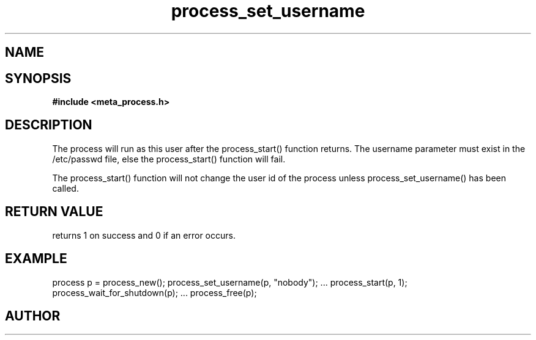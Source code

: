 .TH process_set_username 3 2016-01-30 "" "The Meta C Library"
.SH NAME
.Nm process_set_username()
.Nd Set user name the process will run as
.SH SYNOPSIS
.B #include <meta_process.h>
.Fo "int process_set_username"
.Fa "process p"
.Fa "const char* username"
.Fc
.SH DESCRIPTION
The process will run as this user after the process_start()
function returns. The username parameter must exist in
the /etc/passwd file, else the process_start() function
will fail. 
.PP
The process_start() function will not change the user id
of the process unless process_set_username() has been
called.
.SH RETURN VALUE
.Nm
returns 1 on success and 0 if an error occurs.
.SH EXAMPLE
.Bd -literal
process p = process_new();
process_set_username(p, "nobody");
\&...
process_start(p, 1);
process_wait_for_shutdown(p);
\&...
process_free(p);
.Ed
.SH AUTHOR
.An B. Augestad, bjorn.augestad@gmail.com
